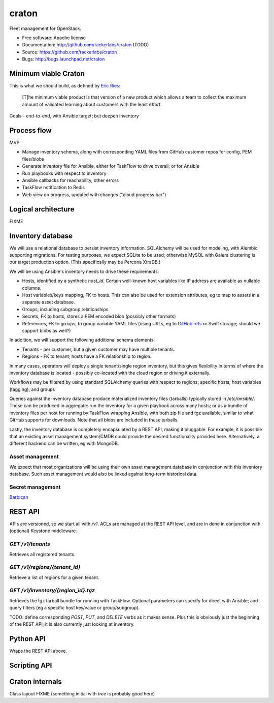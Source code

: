 ===============================
craton
===============================

Fleet management for OpenStack.

* Free software: Apache license
* Documentation: http://github.com/rackerlabs/craton (TODO)
* Source: https://github.com/rackerlabs/craton
* Bugs: http://bugs.launchpad.net/craton


Minimum viable Craton
=====================

This is what we should build, as defined by `Eric Ries
<http://www.startuplessonslearned.com/2009/08/minimum-viable-product-guide.html>`_:

    [T]he minimum viable product is that version of a new product
    which allows a team to collect the maximum amount of validated
    learning about customers with the least effort.


Goals - end-to-end, with Ansible target; but deepen inventory


Process flow
============

MVP

- Manage inventory schema, along with corresponding YAML files from
  GitHub customer repos for config, PEM files/blobs
- Generate inventory file for Ansible, either for TaskFlow to drive
  overall; or for Ansible
- Run playbooks with respect to inventory
- Ansible callbacks for reachability, other errors
- TaskFlow notification to Redis
- Web view on progress, updated with changes ("cloud progress bar")


Logical architecture
====================

FIXME


Inventory database
==================

We will use a relational database to persist inventory
information. SQLAlchemy will be used for modeling, with Alembic
supporting migrations. For testing purposes, we expect SQLite to be
used; otherwise MySQL with Galera clustering is our target production
option. (This specifically may be Percona XtraDB.)

We will be using Ansible's inventory needs to drive these requirements:

- Hosts, identified by a synthetic `host_id`. Certain well-known host
  variables like IP address are available as nullable columns.
- Host variables/keys mapping, FK to hosts. This can also be used for
  extension attributes, eg to map to assets in a separate asset
  database.
- Groups, including subgroup relationships
- Secrets, FK to hosts, stores a PEM encoded blob (possibly other formats)
- References, FK to groups, to group variable YAML files (using URLs,
  eg to `GitHub refs <https://developer.github.com/v3/git/refs/>`_ or
  Swift storage; should we support blobs as well?)

In addition, we will support the following additional schema elements:

- Tenants - per customer, but a given customer may have multiple tenants.
- Regions - FK to tenant; hosts have a FK relationship to region.

In many cases, operators will deploy a single tenant/single region
inventory, but this gives flexibility in terms of where the inventory
database is located - possibly co-located with the cloud region or
driving it externally.

Workflows may be filtered by using standard SQLAlchemy queries with
respect to regions; specific hosts; host variables (tagging); and
groups

Queries against the inventory database produce materialized inventory
files (tarballs) typically stored in `/etc/ansible/`. These can be
produced in aggregate: run the inventory for a given playbook across
many hosts; or as a bundle of inventory files per host for running by
TaskFlow wrapping Ansible, with both zip file and tgz available,
similar to what GitHub supports for downloads. Note that all blobs are
included in these tarballs.

Lastly, the inventory database is completely encapsulated by a REST
API, making it pluggable. For example, it is possible that an existing
asset management system/CMDB could provide the desired functionality
provided here. Alternatively, a different backend can be written, eg
with MongoDB.


Asset management
----------------

We expect that most organizations will be using their own asset
management database in conjunction with this inventory database. Such
asset management would also be linked against long-term historical
data.


Secret management
-----------------

`Barbican <http://docs.openstack.org/developer/barbican/api/reference/secrets.html>`_


REST API
========

APIs are versioned, so we start all with `/v1`. ACLs are managed at
the REST API level, and are in done in conjunction with (optional)
Keystone middleware.

`GET /v1/tenants`
-----------------

Retrieves all registered tenants.

`GET /v1/regions/{tenant_id}`
-----------------------------

Retrieve a list of regions for a given tenant.


`GET /v1/inventory/{region_id}.tgz`
-----------------------------------

Retrieves the tgz tarball bundle for running with TaskFlow. Optional
parameters can specify for direct with Ansible; and query filters (eg
a specific host key/value or group/subgroup).

TODO: define corresponding `POST`, `PUT`, and `DELETE` verbs as it
makes sense. Plus this is obviously just the beginning of the REST
API; it is also currently just looking at inventory.


Python API
==========

Wraps the REST API above.


Scripting API
=============


Craton internals
================

Class layout FIXME (something initial with `tree` is probably good here)
